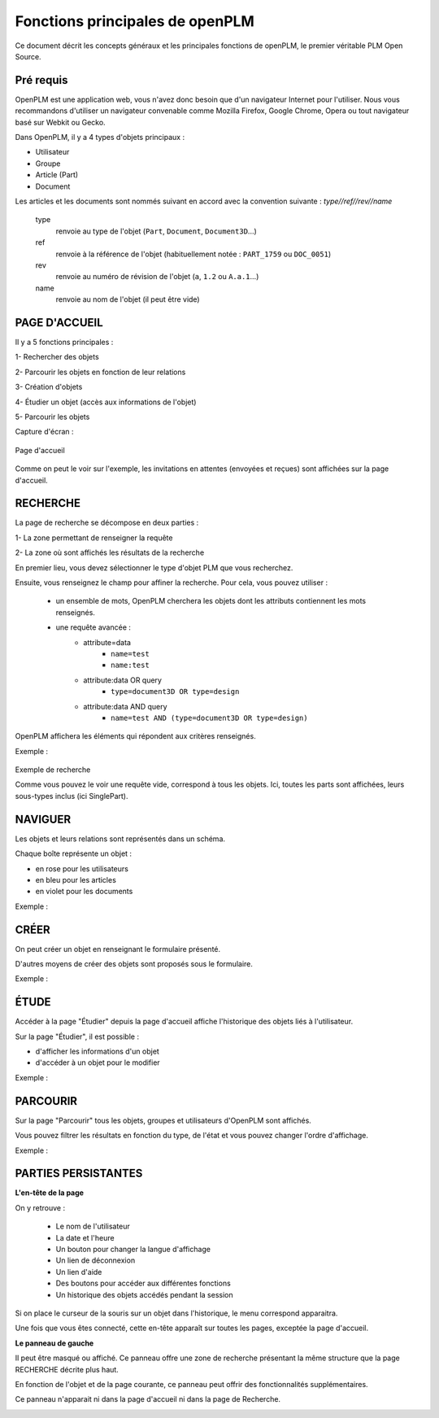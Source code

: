 ================================
Fonctions principales de openPLM
================================


Ce document décrit les concepts généraux et les principales fonctions de
openPLM, le premier véritable PLM Open Source.


Pré requis
==========

OpenPLM est une application web, vous n'avez donc besoin que d'un navigateur
Internet pour l'utiliser. Nous vous recommandons d'utiliser un navigateur
convenable comme Mozilla Firefox, Google Chrome, Opera 
ou tout navigateur basé sur Webkit ou Gecko.

Dans OpenPLM, il y a 4 types d'objets principaux : 

* Utilisateur

* Groupe

* Article (Part)

* Document

Les articles et les documents sont nommés suivant en accord avec la convention
suivante : 
*type//ref//rev//name*

    type
        renvoie au type de l'objet (``Part``, ``Document``, ``Document3D``...)

    ref
        renvoie à la référence de l'objet (habituellement notée : ``PART_1759`` ou ``DOC_0051``)

    rev
        renvoie au numéro de révision de l'objet (``a``, ``1.2`` ou ``A.a.1``...)

    name
        renvoie au nom de l'objet (il peut être vide)


PAGE D'ACCUEIL
==============

Il y a 5 fonctions principales : 

1- Rechercher des objets

2- Parcourir les objets en fonction de leur relations

3- Création d'objets

4- Étudier un objet (accès aux informations de l'objet)

5- Parcourir les objets

Capture d'écran :

.. figure:: images/Capture_openPLM_home.png
   :width: 100%
   :align: center
   
   Page d'accueil

Comme on peut le voir sur l'exemple, les invitations en attentes (envoyées et
reçues) sont affichées sur la page d'accueil.


RECHERCHE
=========
La page de recherche se décompose en deux parties : 

1- La zone permettant de renseigner la requête 

2- La zone où sont affichés les résultats de la recherche

En premier lieu, vous devez sélectionner le type d'objet PLM que vous
recherchez.

Ensuite, vous renseignez le champ pour affiner la recherche. Pour cela, vous
pouvez utiliser : 
 * un ensemble de mots, OpenPLM cherchera les objets dont les attributs contiennent
   les mots renseignés.
 * une requête avancée : 
    * attribute=data 
        - ``name=test`` 
        - ``name:test``
    * attribute:data OR query
        - ``type=document3D OR type=design``
    * attribute:data AND query
        - ``name=test AND (type=document3D OR type=design)``

OpenPLM affichera les éléments qui répondent aux critères renseignés.

Exemple :

.. figure:: images/Capture_openPLM_search.png
   :width: 100%
   :align: center
   
   Exemple de recherche

   Comme vous pouvez le voir une requête vide, correspond à tous les objets.
   Ici, toutes les parts sont affichées, leurs sous-types inclus (ici SinglePart).


NAVIGUER
========

Les objets et leurs relations sont représentés dans un schéma.

Chaque boîte représente un objet : 

* en rose pour les utilisateurs 

* en bleu pour les articles

* en violet pour les documents 

Exemple :

.. image:: images/Capture_openPLM_navigate.png
   :width: 100%


CRÉER
=====
On peut créer un objet en renseignant le formulaire présenté.

D'autres moyens de créer des objets sont proposés sous le formulaire.

Exemple :

.. image:: images/Capture_openPLM_create.png
   :width: 100%



ÉTUDE
=====
Accéder à la page "Étudier" depuis la page d'accueil affiche l'historique des
objets liés à l'utilisateur.

Sur la page "Étudier", il est possible : 

* d'afficher les informations d'un objet 

* d'accéder à un objet pour le modifier 

Exemple :

.. image:: images/Capture_openPLM_study.png
   :width: 100%


PARCOURIR
==========
Sur la page "Parcourir" tous les objets, groupes et utilisateurs d'OpenPLM sont affichés.

Vous pouvez filtrer les résultats en fonction du type, de l'état et vous pouvez changer 
l'ordre d'affichage.

Exemple :

.. image:: images/Capture_openPLM_browse.png
   :width: 100%
   

PARTIES PERSISTANTES
====================

**L'en-tête de la page**

On y retrouve :

    * Le nom de l'utilisateur
    
    * La date et l'heure
    
    * Un bouton pour changer la langue d'affichage
    
    * Un lien de déconnexion
    
    * Un lien d'aide

    * Des boutons pour accéder aux différentes fonctions

    * Un historique des objets accédés pendant la session

Si on place le curseur de la souris sur un objet dans l'historique, le menu
correspond apparaitra.

Une fois que vous êtes connecté, cette en-tête apparaît sur toutes les pages,
exceptée la page d'accueil.

.. image:: images/Capture_openPLM_header.png
   :width: 100%

**Le panneau de gauche**

Il peut être masqué ou affiché. Ce panneau offre une
zone de recherche présentant la même structure que la page RECHERCHE décrite
plus haut.

En fonction de l'objet et de la page courante, ce panneau peut offrir des
fonctionnalités supplémentaires.

Ce panneau n'apparait ni dans la page d'accueil ni dans la page de Recherche.

.. image:: images/Capture_openPLM_leftpanel.png
   :width: 100%

